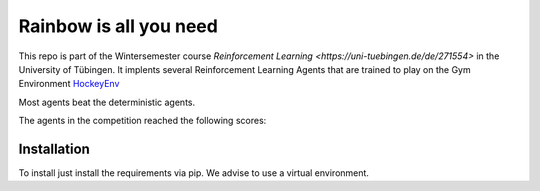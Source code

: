 Rainbow is all you need
=========================

This repo is part of the Wintersemester course `Reinforcement Learning <https://uni-tuebingen.de/de/271554>` in the University of Tübingen.
It implents several Reinforcement Learning Agents that are trained to play on the Gym Environment  `HockeyEnv <https://github.com/martius-lab/hockey-env>`_

Most agents beat the deterministic agents.

The agents in the competition reached the following scores:

Installation
------------
To install just install the requirements via pip. We advise to use a virtual environment.
